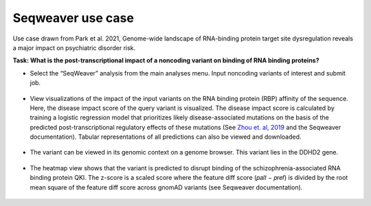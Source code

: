 ==================
Seqweaver use case
==================

Use case drawn from Park et al. 2021, Genome-wide landscape of RNA-binding protein target site dysregulation reveals a major impact on psychiatric disorder risk.

**Task: What is the post-transcriptional impact of a noncoding variant on binding of RNA binding proteins?**


* Select the “SeqWeaver” analysis from the main analyses menu. Input noncoding variants of interest and submit job.

.. figure:: ../img/use-cases/seqweaver-1.png
   :align: center
   :width: 600px


* View visualizations of the impact of the input variants on the RNA binding protein (RBP) affinity of the sequence. Here, the disease impact score of the query variant is visualized. The disease impact score is calculated by training a logistic regression model that prioritizes likely disease-associated mutations on the basis of the predicted post-transcriptional regulatory effects of these mutations (See `Zhou et. al, 2019 <https://www.nature.com/articles/s41588-019-0420-0>`_ and the Seqweaver documentation). Tabular representations of all predictions can also be viewed and downloaded.

.. figure:: ../img/use-cases/seqweaver-2.png
   :align: center
   :width: 600px


* The variant can be viewed in its genomic context on a genome browser. This variant lies in the DDHD2 gene.

.. figure:: ../img/use-cases/seqweaver-3.png
   :align: center
   :width: 600px


* The heatmap view shows that the variant is predicted to disrupt binding of the schizophrenia-associated RNA binding protein QKI. The z-score is a scaled score where the feature diff score (𝑝𝑎𝑙𝑡 − 𝑝𝑟𝑒𝑓) is divided by the root mean square of the feature diff score across gnomAD variants (see Seqweaver documentation).

.. figure:: ../img/use-cases/seqweaver-4.png
   :align: center
   :width: 600px

